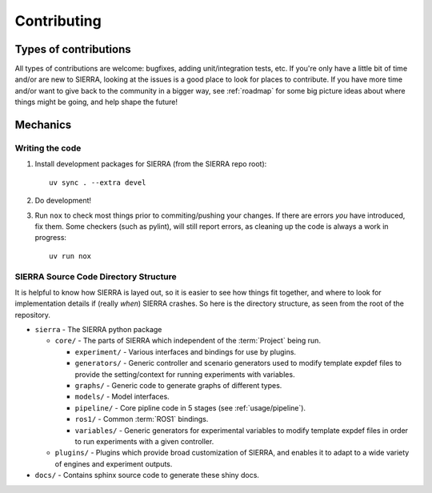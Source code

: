 .. _contributing:

============
Contributing
============

Types of contributions
======================

All types of contributions are welcome: bugfixes, adding unit/integration tests,
etc. If you're only have a little bit of time and/or are new to SIERRA, looking
at the issues is a good place to look for places to contribute. If you have more
time and/or want to give back to the community in a bigger way, see
:ref:`roadmap` for some big picture ideas about where things might be going, and
help shape the future!

Mechanics
=========

Writing the code
----------------

#. Install development packages for SIERRA (from the SIERRA repo root)::

     uv sync . --extra devel

#. Do development!

#. Run ``nox`` to check most things prior to commiting/pushing your changes. If
   there are errors *you* have introduced, fix them. Some checkers (such as
   pylint), will still report errors, as cleaning up the code is always a work
   in progress::

     uv run nox


SIERRA Source Code Directory Structure
--------------------------------------

It is helpful to know how SIERRA is layed out, so it is easier to see how things
fit together, and where to look for implementation details if (really `when`)
SIERRA crashes. So here is the directory structure, as seen from the root of the
repository.

- ``sierra`` - The SIERRA python package

  - ``core/`` - The parts of SIERRA which independent of the :term:`Project`
    being run.

    - ``experiment/`` - Various interfaces and bindings for use by plugins.

    - ``generators/`` - Generic controller and scenario generators used to
      modify template expdef files to provide the setting/context for running
      experiments with variables.

    - ``graphs/`` - Generic code to generate graphs of different types.

    - ``models/`` - Model interfaces.

    - ``pipeline/`` - Core pipline code in 5 stages (see
      :ref:`usage/pipeline`).

    - ``ros1/`` - Common :term:`ROS1` bindings.

    - ``variables/`` - Generic generators for experimental variables to modify
      template expdef files in order to run experiments with a given controller.

  - ``plugins/`` - Plugins which provide broad customization of SIERRA, and
    enables it to adapt to a wide variety of engines and experiment outputs.

- ``docs/`` - Contains sphinx source code to generate these shiny docs.
